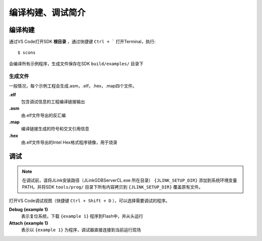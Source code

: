 编译构建、调试简介
===================

编译构建
-------------

通过VS Code打开SDK **根目录** ，通过快捷键 ``Ctrl + ``` 打开Terminal，执行::

    $ scons
    
会编译所有示例程序，生成文件保存在SDK ``build/examples/`` 目录下

生成文件
~~~~~~~~~
一般情况，每个示例工程会生成.asm，.elf，.hex，.map四个文件。

**.elf**
    包含调试信息的工程编译链接输出

**.asm**
    由.elf文件导出的反汇编

**.map**
    编译链接生成的符号和交叉引用信息

**.hex**
    由.elf文件导出的Intel Hex格式程序镜像，用于烧录


调试
-------------

.. note:: 在调试前，请将JLink安装路径（JLinkGDBServerCL.exe 所在目录） ``{JLINK_SETUP_DIR}`` 添加到系统环境变量PATH。并将SDK ``tools/prog/`` 目录下所有内容拷贝到 ``{JLINK_SETUP_DIR}`` 覆盖原有文件。

打开VS Code调试视图（快捷键 ``Ctrl + Shift + D`` ），可以选择需要调试的程序。

**Debug {example 1}**
    表示复位系统，下载 ``{example 1}`` 程序到Flash中，并从头运行


**Attach {example 1}**
    表示以 ``{example 1}`` 为程序，调试器直接连接到当前运行现场
